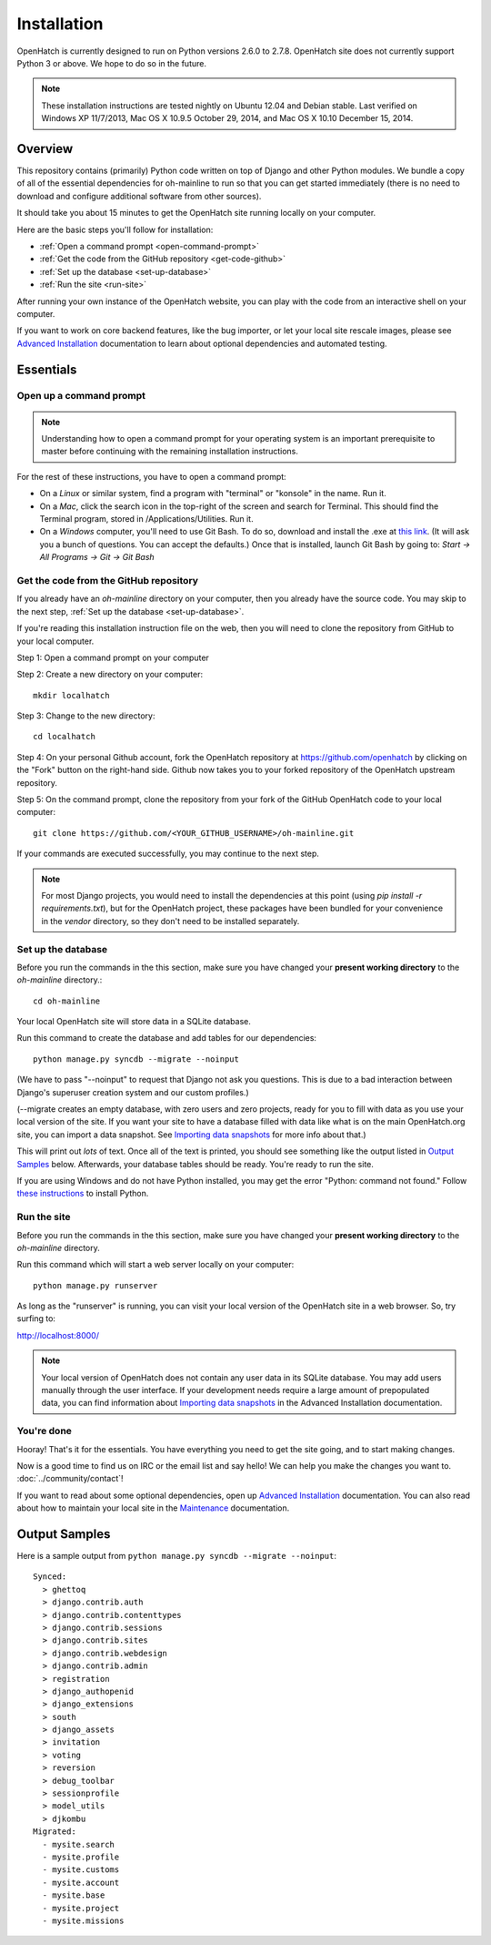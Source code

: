 ============ 
Installation 
============

OpenHatch is currently designed to run on Python versions 2.6.0 to 2.7.8.
OpenHatch site does not currently support Python 3 or above. We hope to do
so in the future.

.. note:: These installation instructions are tested nightly on Ubuntu 12.04
          and Debian stable. Last verified on Windows XP 11/7/2013,
          Mac OS X 10.9.5 October 29, 2014, and Mac OS X 10.10 December 15, 2014.

Overview
========

This repository contains (primarily) Python code written on top of Django
and other Python modules. We bundle a copy of all of the essential
dependencies for oh-mainline to run so that you can get started immediately 
(there is no need to download and configure additional software from other
sources).

It should take you about 15 minutes to get the OpenHatch site running locally 
on your computer.

Here are the basic steps you'll follow for installation:

* :ref:`Open a command prompt <open-command-prompt>`
* :ref:`Get the code from the GitHub repository <get-code-github>`
* :ref:`Set up the database <set-up-database>`
* :ref:`Run the site <run-site>`

After running your own instance of the OpenHatch website, you can play
with the code from an interactive shell on your computer.

If you want to work on core backend features, like the bug importer,
or let your local site rescale images, please see `Advanced Installation`_
documentation to learn about optional dependencies and automated testing.

.. _Advanced Installation: ../advanced/advanced_installation.html


Essentials
==========


.. _open-command-prompt:

Open up a command prompt 
~~~~~~~~~~~~~~~~~~~~~~~~

.. note:: Understanding how to open a command prompt for your operating 
          system is an important prerequisite to master before continuing
          with the remaining installation instructions.

For the rest of these instructions, you have to open a command prompt:

* On a *Linux* or similar system, find a program with "terminal" or
  "konsole" in the name. Run it.

* On a *Mac*, click the search icon in the top-right of the screen and
  search for Terminal. This should find the Terminal program, stored in
  /Applications/Utilities. Run it.

* On a *Windows* computer, you'll need to use Git Bash. To do so, download and
  install the .exe at `this link <http://openhatch.org/missions/windows-setup/>`_.  
  (It will ask you a bunch of questions.  You can accept the defaults.)
  Once that is installed, launch Git Bash by going to: 
  `Start -> All Programs -> Git -> Git Bash`


.. _get-code-github:

Get the code from the GitHub repository 
~~~~~~~~~~~~~~~~~~~~~~~~~~~~~~~~~~~~~~~

If you already have an `oh-mainline` directory on your computer, then
you already have the source code. You may skip to the next step,
:ref:`Set up the database <set-up-database>`.

If you're reading this installation instruction file on the web,
then you will need to clone the repository from GitHub to your local 
computer.

Step 1: Open a command prompt on your computer

Step 2: Create a new directory on your computer::

  mkdir localhatch
  
Step 3: Change to the new directory::

  cd localhatch
  
Step 4: On your personal Github account, fork the OpenHatch repository at
https://github.com/openhatch by clicking on the "Fork" button on the right-hand side.
Github now takes you to your forked repository of the OpenHatch upstream repository.

Step 5: On the command prompt, clone the repository from your fork of the GitHub OpenHatch code to your local computer::

  git clone https://github.com/<YOUR_GITHUB_USERNAME>/oh-mainline.git

If your commands are executed successfully, you may continue to the next
step.

.. note:: For most Django projects, you would need to install the dependencies 
          at this point (using `pip install -r requirements.txt`), but for
          the OpenHatch project, these packages have been bundled for your
          convenience in the `vendor` directory, so they don't need to be
          installed separately.


.. _set-up-database:

Set up the database
~~~~~~~~~~~~~~~~~~~

Before you run the commands in the this section, make sure you have
changed your **present working directory** to the `oh-mainline` directory.::

  cd oh-mainline

Your local OpenHatch site will store data in a SQLite database. 

Run this command to create the database and add tables for our dependencies::

  python manage.py syncdb --migrate --noinput


(We have to pass "--noinput" to request that Django not ask you
questions. This is due to a bad interaction between Django's superuser
creation system and our custom profiles.)

(--migrate creates an empty database, with zero users and zero
projects, ready for you to fill with data as you use your local
version of the site. If you want your site to have a database filled
with data like what is on the main OpenHatch.org site, you can import
a data snapshot. See `Importing data snapshots`_ for more info about
that.)

This will print out *lots* of text. Once all of the text is printed, you
should see something like the output listed in `Output Samples`_ below.
Afterwards, your database tables should be ready. You're ready to run the
site.

.. _maintenance.rst: ../advanced/maintenance.html


If you are using Windows and do not have Python installed, you may get the 
error "Python: command not found."  Follow `these instructions
<https://openhatch.org/wiki/Boston_Python_Workshop_8/Friday/Windows_set_up_Python>`_ 
to install Python.


.. _run-site:

Run the site
~~~~~~~~~~~~
Before you run the commands in the this section, make sure you have
changed your **present working directory** to the `oh-mainline` directory.

Run this command which will start a web server locally on your computer::

  python manage.py runserver

As long as the "runserver" is running, you can visit your local version of
the OpenHatch site in a web browser. So, try surfing to:

http://localhost:8000/

.. note:: Your local version of OpenHatch does not contain any user data in
   its SQLite database. You may add users manually through the user
   interface. If your development needs require a large amount of
   prepopulated data, you can find information about `Importing data
   snapshots`_ in the Advanced Installation documentation.

.. _`Importing data snapshots`: ../advanced/maintenance.html#importing-data-snapshots


You're done
~~~~~~~~~~~

Hooray! That's it for the essentials. You have everything you need to
get the site going, and to start making changes.

Now is a good time to find us on IRC or the email list and say hello!
We can help you make the changes you want to. :doc:`../community/contact`!

If you want to read about some optional dependencies, open up
`Advanced Installation`_ documentation. You can also read about how to
maintain your local site in the `Maintenance`_ documentation.

.. _`Maintenance`: ../advanced/maintenance.html


Output Samples
==============

Here is a sample output from ``python manage.py syncdb --migrate --noinput``::

 Synced:
   > ghettoq
   > django.contrib.auth
   > django.contrib.contenttypes
   > django.contrib.sessions
   > django.contrib.sites
   > django.contrib.webdesign
   > django.contrib.admin
   > registration
   > django_authopenid
   > django_extensions
   > south
   > django_assets
   > invitation
   > voting
   > reversion
   > debug_toolbar
   > sessionprofile
   > model_utils
   > djkombu
 Migrated:
   - mysite.search
   - mysite.profile
   - mysite.customs
   - mysite.account
   - mysite.base
   - mysite.project
   - mysite.missions
